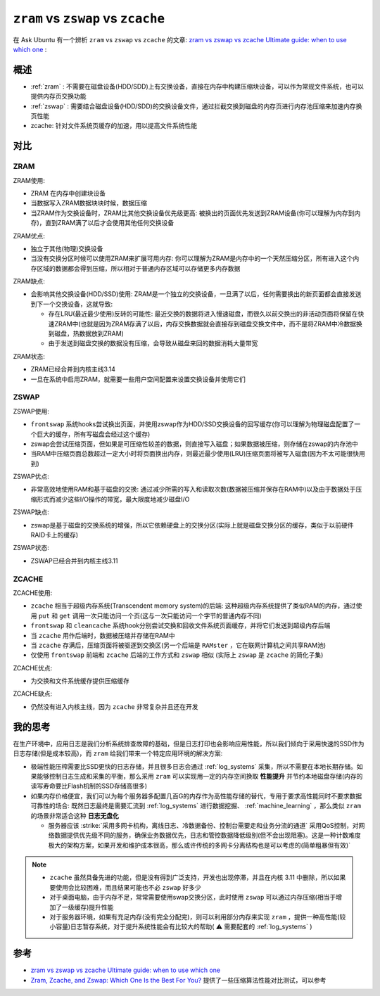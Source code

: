 .. _zram_zswap_zcache:

===========================================
``zram`` vs ``zswap`` vs ``zcache``
===========================================

在 Ask Ubuntu 有一个辨析 ``zram`` vs ``zswap`` vs ``zcache`` 的文章: `zram vs zswap vs zcache Ultimate guide: when to use which one <https://askubuntu.com/questions/471912/zram-vs-zswap-vs-zcache-ultimate-guide-when-to-use-which-one>`_ :

概述
============

- :ref:`zram` : 不需要在磁盘设备(HDD/SDD)上有交换设备，直接在内存中构建压缩块设备，可以作为常规文件系统，也可以提供内存页交换功能
- :ref:`zswap` : 需要结合磁盘设备(HDD/SDD)的交换设备文件，通过拦截交换到磁盘的内存页进行内存池压缩来加速内存换页性能
- zcache: 针对文件系统页缓存的加速，用以提高文件系统性能

对比
======

ZRAM
------

ZRAM使用:

- ZRAM 在内存中创建块设备
- 当数据写入ZRAM数据块块时候，数据压缩
- 当ZRAM作为交换设备时，ZRAM比其他交换设备优先级更高: 被换出的页面优先发送到ZRAM设备(你可以理解为内存到内存)，直到ZRAM满了以后才会使用其他任何交换设备

ZRAM优点:

- 独立于其他(物理)交换设备
- 当没有交换分区时候可以使用ZRAM来扩展可用内存: 你可以理解为ZRAM是内存中的一个天然压缩分区，所有进入这个内存区域的数据都会得到压缩，所以相对于普通内存区域可以存储更多内存数据

ZRAM缺点:

- 会影响其他交换设备(HDD/SSD)使用: ZRAM是一个独立的交换设备，一旦满了以后，任何需要换出的新页面都会直接发送到下一个交换设备，这就导致:

  - 存在LRU(最近最少使用)反转的可能性: 最近交换的数据将进入慢速磁盘，而很久以前交换出的非活动页面将保留在快速ZRAM中(也就是因为ZRAM存满了以后，内存交换数据就会直接存到磁盘交换文件中，而不是将ZRAM中冷数据换到磁盘，热数据放到ZRAM)
  - 由于发送到磁盘交换的数据没有压缩，会导致从磁盘来回的数据消耗大量带宽

ZRAM状态:

- ZRAM已经合并到内核主线3.14
- 一旦在系统中启用ZRAM，就需要一些用户空间配置来设置交换设备并使用它们

ZSWAP
------

ZSWAP使用:

- ``frontswap`` 系统hooks尝试换出页面，并使用zswap作为HDD/SSD交换设备的回写缓存(你可以理解为物理磁盘配置了一个巨大的缓存，所有写磁盘会经过这个缓存)
- zswap会尝试压缩页面，但如果是可压缩性较差的数据，则直接写入磁盘；如果数据被压缩，则存储在zswap的内存池中
- 当RAM中压缩页面总数超过一定大小时将页面换出内存，则最近最少使用(LRU)压缩页面将被写入磁盘(因为不太可能很快用到)

ZSWAP优点:

- 非常高效地使用RAM和基于磁盘的交换: 通过减少所需的写入和读取次数(数据被压缩并保存在RAM中)以及由于数据处于压缩形式而减少这些I/O操作的带宽，最大限度地减少磁盘I/O

ZSWAP缺点:

- zswap是基于磁盘的交换系统的增强，所以它依赖硬盘上的交换分区(实际上就是磁盘交换分区的缓存，类似于以前硬件RAID卡上的缓存)

ZSWAP状态:

- ZSWAP已经合并到内核主线3.11

ZCACHE
-------

ZCACHE使用:

- ``zcache`` 相当于超级内存系统(Transcendent memory system)的后端: 这种超级内存系统提供了类似RAM的内存，通过使用 ``put`` 和 ``get`` 调用一次只能访问一个页(这与一次只能访问一个字节的普通内存不同)
- ``frontswap`` 和 ``cleancache`` 系统hook分别尝试交换和回收文件系统页面缓存，并将它们发送到超级内存后端
- 当 ``zcache`` 用作后端时，数据被压缩并存储在RAM中
- 当 ``zcache`` 存满后，压缩页面将被驱逐到交换区(另一个后端是 ``RAMster`` ，它在联网计算机之间共享RAM池)
- 仅使用 ``frontswap`` 前端和 ``zcache`` 后端的工作方式和 ``zswap`` 相似 (实际上 ``zswap`` 是 ``zcache`` 的简化子集)

ZCACHE优点:

- 为交换和文件系统缓存提供压缩缓存

ZCACHE缺点:

- 仍然没有进入内核主线，因为 ``zcache`` 非常复杂并且还在开发

我的思考
=============

在生产环境中，应用日志是我们分析系统排查故障的基础，但是日志打印也会影响应用性能，所以我们倾向于采用快速的SSD作为日志存储(但是成本较高)，而 ``zram`` 给我们带来一个特定应用环境的解决方案:

- 极端性能压榨需要比SSD更快的日志存储，并且很多日志会通过 :ref:`log_systems` 采集，所以不需要在本地长期存储。如果能够控制日志生成和采集的平衡，那么采用 ``zram`` 可以实现用一定的内存空间换取 **性能提升** 并节约本地磁盘存储(内存的读写寿命要比Flash机制的SSD存储高很多)
- 如果内存价格便宜，我们可以为每个服务器多配置几百G的内存作为高性能存储的替代，专用于要求高性能同时不要求数据可靠性的场合: 既然日志最终是需要汇流到 :ref:`log_systems` 进行数据挖掘、 :ref:`machine_learning` ，那么类似 ``zram`` 的场景非常适合这种 **日志无盘化**

  - 服务器应该 :strike:`采用多网卡机构，离线日志、冷数据备份、控制台需要走和业务分流的通道` 采用QoS控制，对网络数据提供优先级不同的服务，确保业务数据优先，日志和管控数据降低级别(但不会出现阻塞)。这是一种计数难度极大的架构方案，如果开发和维护成本很高，那么或许传统的多网卡分离结构也是可以考虑的(简单粗暴但有效)`

.. note::

   - ``zcache`` 虽然具备先进的功能，但是没有得到广泛支持，开发也出现停滞，并且在内核 3.11 中删除，所以如果要使用会比较困难，而且结果可能也不必 ``zswap`` 好多少
   - 对于桌面电脑，由于内存不足，常常需要使用swap交换分区，此时使用 ``zswap`` 可以通过内存压缩(相当于增加了一级缓存)提升性能
   - 对于服务器环境，如果有充足内存(没有完全分配完)，则可以利用部分内存来实现 ``zram`` ，提供一种高性能(较小容量)日志暂存系统，对于提升系统性能会有比较大的帮助( ⚠️  需要配套的 :ref:`log_systems` )

参考
=======

- `zram vs zswap vs zcache Ultimate guide: when to use which one <https://askubuntu.com/questions/471912/zram-vs-zswap-vs-zcache-ultimate-guide-when-to-use-which-one>`_
- `Zram, Zcache, and Zswap: Which One Is the Best For You? <https://www.maketecheasier.com/zram-zcache-zswap/>`_ 提供了一些压缩算法性能对比测试，可以参考
